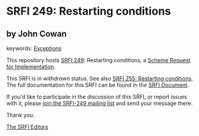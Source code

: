 
# SPDX-FileCopyrightText: 2024 Arthur A. Gleckler
# SPDX-License-Identifier: MIT
* SRFI 249: Restarting conditions

** by John Cowan



keywords: [[https://srfi.schemers.org/?keywords=exceptions][Exceptions]]

This repository hosts [[https://srfi.schemers.org/srfi-249/][SRFI 249]]: Restarting conditions, a [[https://srfi.schemers.org/][Scheme Request for Implementation]].

This SRFI is in /withdrawn/ status.
See also [[/srfi-255/][SRFI 255: Restarting conditions]].
The full documentation for this SRFI can be found in the [[https://srfi.schemers.org/srfi-249/srfi-249.html][SRFI Document]].

If you'd like to participate in the discussion of this SRFI, or report issues with it, please [[https://srfi.schemers.org/srfi-249/][join the SRFI-249 mailing list]] and send your message there.

Thank you.

[[mailto:srfi-editors@srfi.schemers.org][The SRFI Editors]]
